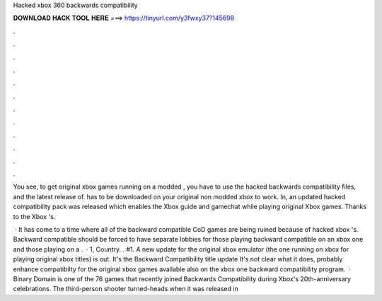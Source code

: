 Hacked xbox 360 backwards compatibility



𝐃𝐎𝐖𝐍𝐋𝐎𝐀𝐃 𝐇𝐀𝐂𝐊 𝐓𝐎𝐎𝐋 𝐇𝐄𝐑𝐄 ===> https://tinyurl.com/y3fwxy37?145698



.



.



.



.



.



.



.



.



.



.



.



.

You see, to get original xbox games running on a modded , you have to use the hacked backwards compatibility files, and the latest release of.  has to be downloaded on your original non modded xbox to work. In, an updated hacked compatibility pack was released which enables the Xbox guide and gamechat while playing original Xbox games. Thanks to the Xbox 's.

 · It has come to a time where all of the backward compatible CoD games are being ruined because of hacked xbox 's. Backward compatible should be forced to have separate lobbies for those playing backward compatible on an xbox one and those playing on a .  · 1, Country. . #1. A new update for the original xbox emulator (the one running on xbox for playing original xbox titles) is out. It's the Backward Compatibility title update It's not clear what it does, probably enhance compatibilty for the original xbox games available also on the xbox one backward compatibility program.  · Binary Domain is one of the 76 games that recently joined Backwards Compatibility during Xbox's 20th-anniversary celebrations. The third-person shooter turned-heads when it was released in 
